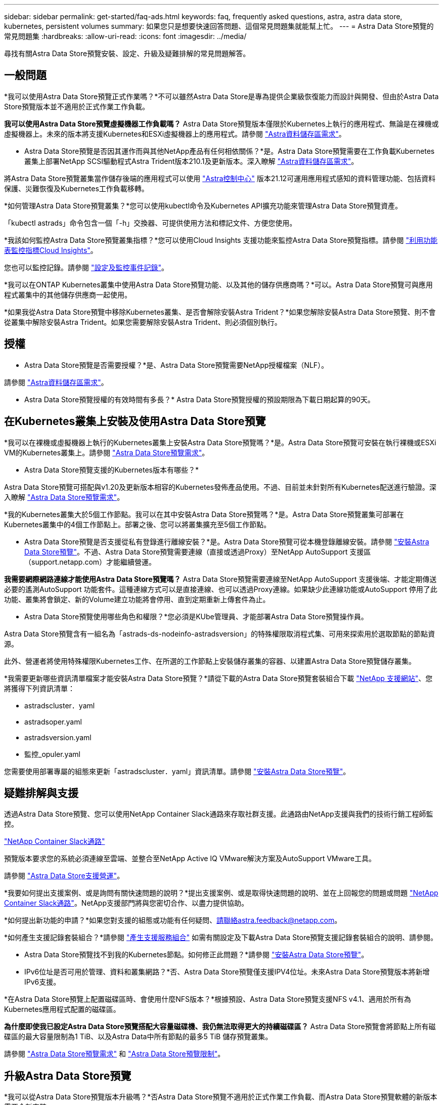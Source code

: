 ---
sidebar: sidebar 
permalink: get-started/faq-ads.html 
keywords: faq, frequently asked questions, astra, astra data store, kubernetes, persistent volumes 
summary: 如果您只是想要快速回答問題、這個常見問題集就能幫上忙。 
---
= Astra Data Store預覽的常見問題集
:hardbreaks:
:allow-uri-read: 
:icons: font
:imagesdir: ../media/


尋找有關Astra Data Store預覽安裝、設定、升級及疑難排解的常見問題解答。



== 一般問題

*我可以使用Astra Data Store預覽正式作業嗎？*不可以雖然Astra Data Store是專為提供企業級恢復能力而設計與開發、但由於Astra Data Store預覽版本並不適用於正式作業工作負載。

*我可以使用Astra Data Store預覽虛擬機器工作負載嗎？* Astra Data Store預覽版本僅限於Kubernetes上執行的應用程式、無論是在裸機或虛擬機器上。未來的版本將支援Kubernetes和ESXi虛擬機器上的應用程式。請參閱 link:../get-started/requirements.html["Astra資料儲存區需求"]。

* Astra Data Store預覽是否因其運作而與其他NetApp產品有任何相依關係？*是。Astra Data Store預覽需要在工作負載Kubernetes叢集上部署NetApp SCSI驅動程式Astra Trident版本210.1及更新版本。深入瞭解 link:../get-started/requirements.html["Astra資料儲存區需求"]。

將Astra Data Store預覽叢集當作儲存後端的應用程式可以使用 https://docs.netapp.com/us-en/astra-control-center/index.html["Astra控制中心"^] 版本21.12可運用應用程式感知的資料管理功能、包括資料保護、災難恢復及Kubernetes工作負載移轉。

*如何管理Astra Data Store預覽叢集？*您可以使用kubectl命令及Kubernetes API擴充功能來管理Astra Data Store預覽資產。

「kubectl astrads」命令包含一個「-h」交換器、可提供使用方法和標記文件、方便您使用。

*我該如何監控Astra Data Store預覽叢集指標？*您可以使用Cloud Insights 支援功能來監控Astra Data Store預覽指標。請參閱 link:../use/monitor-with-cloud-insights.html["利用功能表監控指標Cloud Insights"]。

您也可以監控記錄。請參閱 link:../use/configure-endpoints.html["設定及監控事件記錄"]。

*我可以在ONTAP Kubernetes叢集中使用Astra Data Store預覽功能、以及其他的儲存供應商嗎？*可以。Astra Data Store預覽可與應用程式叢集中的其他儲存供應商一起使用。

*如果我從Astra Data Store預覽中移除Kubernetes叢集、是否會解除安裝Astra Trident？*如果您解除安裝Astra Data Store預覽、則不會從叢集中解除安裝Astra Trident。如果您需要解除安裝Astra Trident、則必須個別執行。



== 授權

* Astra Data Store預覽是否需要授權？*是、Astra Data Store預覽需要NetApp授權檔案（NLF）。

請參閱 link:../get-started/requirements.html["Astra資料儲存區需求"]。

* Astra Data Store預覽授權的有效時間有多長？* Astra Data Store預覽授權的預設期限為下載日期起算的90天。



== 在Kubernetes叢集上安裝及使用Astra Data Store預覽

*我可以在裸機或虛擬機器上執行的Kubernetes叢集上安裝Astra Data Store預覽嗎？*是。Astra Data Store預覽可安裝在執行裸機或ESXi VM的Kubernetes叢集上。請參閱 link:../get-started/requirements.html["Astra Data Store預覽需求"]。

* Astra Data Store預覽支援的Kubernetes版本有哪些？*

Astra Data Store預覽可搭配與v1.20及更新版本相容的Kubernetes發佈產品使用。不過、目前並未針對所有Kubernetes配送進行驗證。深入瞭解 link:../get-started/requirements.html["Astra Data Store預覽需求"]。

*我的Kubernetes叢集大於5個工作節點。我可以在其中安裝Astra Data Store預覽嗎？*是。Astra Data Store預覽叢集可部署在Kubernetes叢集中的4個工作節點上。部署之後、您可以將叢集擴充至5個工作節點。

* Astra Data Store預覽是否支援從私有登錄進行離線安裝？*是。Astra Data Store預覽可從本機登錄離線安裝。請參閱 link:../get-started/install-ads.html["安裝Astra Data Store預覽"]。不過、Astra Data Store預覽需要連線（直接或透過Proxy）至NetApp AutoSupport 支援區（support.netapp.com）才能繼續營運。

*我需要網際網路連線才能使用Astra Data Store預覽嗎？* Astra Data Store預覽需要連線至NetApp AutoSupport 支援後端、才能定期傳送必要的遙測AutoSupport 功能套件。這種連線方式可以是直接連線、也可以透過Proxy連線。如果缺少此連線功能或AutoSupport 停用了此功能、叢集將會鎖定、新的Volume建立功能將會停用、直到定期重新上傳套件為止。

* Astra Data Store預覽使用哪些角色和權限？*您必須是KUbe管理員、才能部署Astra Data Store預覽操作員。

Astra Data Store預覽含有一組名為「astrads-ds-nodeinfo-astradsversion」的特殊權限取消程式集、可用來探索用於選取節點的節點資源。

此外、營運者將使用特殊權限Kubernetes工作、在所選的工作節點上安裝儲存叢集的容器、以建置Astra Data Store預覽儲存叢集。

*我需要更新哪些資訊清單檔案才能安裝Astra Data Store預覽？*請從下載的Astra Data Store預覽套裝組合下載 https://mysupport.netapp.com/site/products/all/details/astra-data-store/downloads-tab["NetApp 支援網站"^]、您將獲得下列資訊清單：

* astradscluster．yaml
* astradsoper.yaml
* astradsversion.yaml
* 監控_opuler.yaml


您需要使用部署專屬的組態來更新「astradscluster．yaml」資訊清單。請參閱 link:../get-started/install-ads.html["安裝Astra Data Store預覽"]。



== 疑難排解與支援

透過Astra Data Store預覽、您可以使用NetApp Container Slack通路來存取社群支援。此通路由NetApp支援與我們的技術行銷工程師監控。

https://netapp.io/slack["NetApp Container Slack通路"^]

預覽版本要求您的系統必須連線至雲端、並整合至NetApp Active IQ VMware解決方案及AutoSupport VMware工具。

請參閱 link:../support/get-help-ads.html["Astra Data Store支援營運"]。

*我要如何提出支援案例、或是詢問有關快速問題的說明？*提出支援案例、或是取得快速問題的說明、並在上回報您的問題或問題 https://netapp.io/slack["NetApp Container Slack通路"^]。NetApp支援部門將與您密切合作、以盡力提供協助。

*如何提出新功能的申請？*如果您對支援的組態或功能有任何疑問、請聯絡astra.feedback@netapp.com。

*如何產生支援記錄套裝組合？*請參閱 link:../support/get-help-ads.html#generate-support-bundle-to-provide-to-netapp-support["產生支援服務組合"] 如需有關設定及下載Astra Data Store預覽支援記錄套裝組合的說明、請參閱。

* Astra Data Store預覽找不到我的Kubernetes節點。如何修正此問題？*請參閱 link:../get-started/install-ads.html["安裝Astra Data Store預覽"]。

* IPv6位址是否可用於管理、資料和叢集網路？*否、Astra Data Store預覽僅支援IPV4位址。未來Astra Data Store預覽版本將新增IPv6支援。

*在Astra Data Store預覽上配置磁碟區時、會使用什麼NFS版本？*根據預設、Astra Data Store預覽支援NFS v4.1、適用於所有為Kubernetes應用程式配置的磁碟區。

*為什麼即使我已設定Astra Data Store預覽搭配大容量磁碟機、我仍無法取得更大的持續磁碟區？* Astra Data Store預覽會將節點上所有磁碟區的最大容量限制為1 TiB、以及Astra Data中所有節點的最多5 TiB 儲存預覽叢集。

請參閱 link:../get-started/requirements.html["Astra Data Store預覽需求"] 和 link:capabilities.html["Astra Data Store預覽限制"]。



== 升級Astra Data Store預覽

*我可以從Astra Data Store預覽版本升級嗎？*否Astra Data Store預覽不適用於正式作業工作負載、而Astra Data Store預覽軟體的新版本需要全新安裝。
